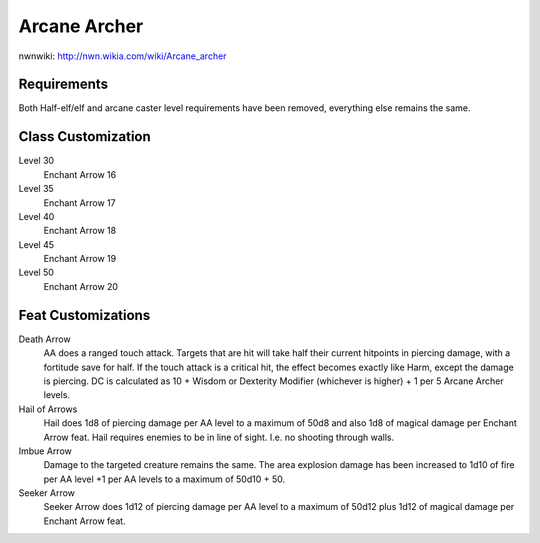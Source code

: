 Arcane Archer
=============

nwnwiki: http://nwn.wikia.com/wiki/Arcane_archer

Requirements
------------

Both Half-elf/elf and arcane caster level requirements have been removed, everything else remains the same.

Class Customization
-------------------

Level 30
  Enchant Arrow 16
Level 35
  Enchant Arrow 17
Level 40
  Enchant Arrow 18
Level 45
  Enchant Arrow 19
Level 50
  Enchant Arrow 20

Feat Customizations
-------------------

Death Arrow
  AA does a ranged touch attack. Targets that are hit will take half their current hitpoints in piercing damage, with a fortitude save for half.  If the touch attack is a critical hit, the effect becomes exactly like Harm, except the damage is piercing.  DC is calculated as 10 + Wisdom or Dexterity Modifier (whichever is higher) + 1 per 5 Arcane Archer levels.

Hail of Arrows
  Hail does 1d8 of piercing damage per AA level to a maximum of 50d8 and also 1d8 of magical damage per Enchant Arrow feat.  Hail requires enemies to be in line of sight.  I.e. no shooting through walls.

Imbue Arrow
  Damage to the targeted creature remains the same.  The area explosion damage has been increased to 1d10 of fire per AA level +1 per AA levels to a maximum of 50d10 + 50.

Seeker Arrow
  Seeker Arrow does 1d12 of piercing damage per AA level to a maximum of 50d12 plus 1d12 of magical damage per Enchant Arrow feat.

